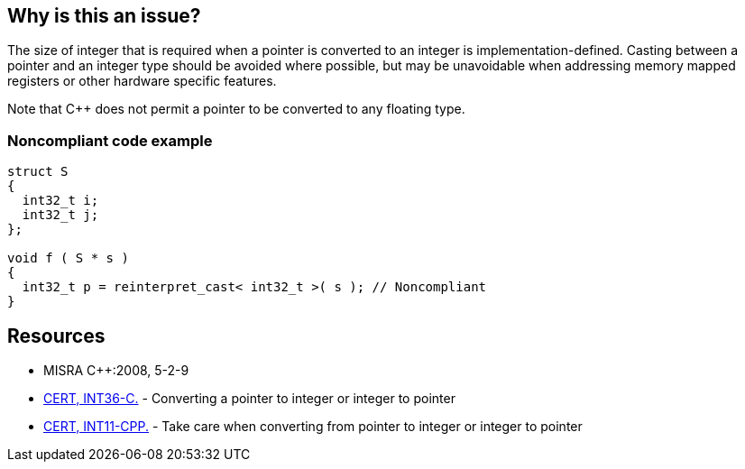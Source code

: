 == Why is this an issue?

The size of integer that is required when a pointer is converted to an integer is implementation-defined. Casting between a pointer and an integer type should be avoided where possible, but may be unavoidable when addressing memory mapped registers or other hardware specific features.


Note that {cpp} does not permit a pointer to be converted to any floating type.


=== Noncompliant code example

[source,text]
----
struct S
{
  int32_t i;
  int32_t j;
};

void f ( S * s )
{
  int32_t p = reinterpret_cast< int32_t >( s ); // Noncompliant
}
----


== Resources

* MISRA {cpp}:2008, 5-2-9
* https://www.securecoding.cert.org/confluence/x/XAAV[CERT, INT36-C.] - Converting a pointer to integer or integer to pointer
* https://www.securecoding.cert.org/confluence/x/toAyAQ[CERT, INT11-CPP.] - Take care when converting from pointer to integer or integer to pointer

ifdef::env-github,rspecator-view[]

'''
== Comments And Links
(visible only on this page)

=== duplicates: S1767

=== is related to: S1767

=== relates to: S1944

=== on 23 Oct 2014, 15:10:28 Ann Campbell wrote:
\[~samuel.mercier] I'm thinking this is either a "bug" or a "pitfall"...


endif::env-github,rspecator-view[]
